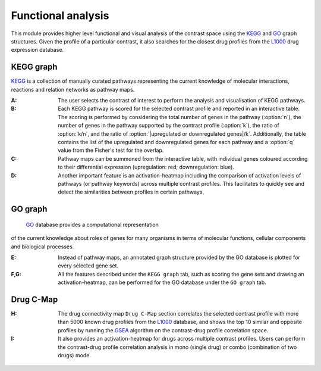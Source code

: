 .. _Functional:

Functional analysis
================================================================================

This module provides higher level functional and visual analysis of the contrast 
space using the  
`KEGG <https://www.ncbi.nlm.nih.gov/pmc/articles/PMC102409/>`__ 
and `GO <http://geneontology.org/>`__
graph structures. Given the profile of a particular 
contrast, it also searches for the closest drug profiles from the 
`L1000 <https://www.ncbi.nlm.nih.gov/pubmed/29195078>`__
drug expression database.


KEGG graph
--------------------------------------------------------------------------------
`KEGG <https://www.ncbi.nlm.nih.gov/pmc/articles/PMC102409/>`__
is a collection of manually curated pathways representing the current knowledge
of molecular interactions, reactions and relation networks as pathway maps.

:**A**: The user selects the contrast of interest to perform the analysis and
        visualisation of KEGG pathways.

:**B**: Each KEGG pathway is scored for the selected contrast profile and reported
        in an interactive table. The scoring is performed by considering the total
        number of genes in the pathway (:option:`n`), the number of genes in the pathway 
        supported by the contrast profile (:option:`k`), the ratio of :option:`k/n`,
        and the ratio of
        :option:`|upregulated or downregulated genes|/k`. Additionally, the table contains
        the list of the upregulated and downregulated genes for each pathway and a
        :option:`q` value from the Fisher's test for the overlap. 
        
        
:**C**: Pathway maps can be summoned from the interactive table, with individual
        genes coloured according to their differential expression 
        (upregulation: red;  downregulation: blue). 


:**D**: Another important feature is an activation-heatmap including the comparison
        of activation levels of pathways (or pathway keywords) across multiple 
        contrast profiles. This facilitates to quickly see and detect the 
        similarities between profiles in certain pathways.

.. figure:: figures/ug.019.png
    :align: center
    :width: 100%


GO graph
--------------------------------------------------------------------------------
 `GO <http://geneontology.org/>`__ database provides a computational representation
of the current knowledge about roles of genes for many organisms in terms of 
molecular functions, cellular components and biological processes. 

:**E**: Instead of pathway maps, an annotated graph structure provided by the 
        GO database is plotted for every selected gene set.

:**F,G**: All the features described under the ``KEGG graph`` tab, such as scoring 
          the gene sets and drawing an activation-heatmap, can be performed for the
          GO database under the ``GO graph`` tab.

.. figure:: figures/ug.020.png
    :align: center
    :width: 100%


Drug C-Map
--------------------------------------------------------------------------------
:**H**: The drug connectivity map ``Drug C-Map`` section correlates the selected 
        contrast profile with more than 5000 known drug profiles from the 
        `L1000 <https://www.ncbi.nlm.nih.gov/pubmed/29195078>`__ database, and shows
        the top 10 similar and opposite profiles by running the 
        `GSEA <https://www.biorxiv.org/content/10.1101/060012v1.full>`__ 
        algorithm on the contrast-drug profile correlation space. 


:**I**: It also provides an activation-heatmap for drugs across
        multiple contrast profiles. Users can perform the contrast-drug 
        profile correlation analysis in mono (single drug) or combo 
        (combination of two drugs) mode.

.. figure:: figures/ug.021.png
    :align: center
    :width: 100%
    
    
    
